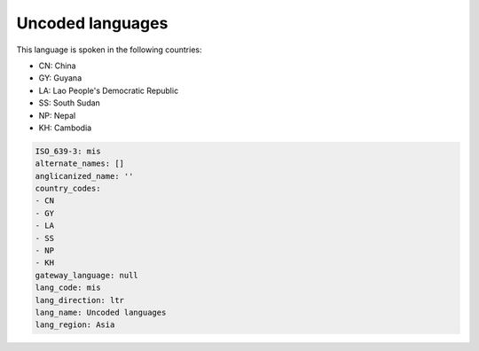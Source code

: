 .. _mis:

Uncoded languages
=================

This language is spoken in the following countries:

* CN: China
* GY: Guyana
* LA: Lao People's Democratic Republic
* SS: South Sudan
* NP: Nepal
* KH: Cambodia

.. code-block:: yaml

    ISO_639-3: mis
    alternate_names: []
    anglicanized_name: ''
    country_codes:
    - CN
    - GY
    - LA
    - SS
    - NP
    - KH
    gateway_language: null
    lang_code: mis
    lang_direction: ltr
    lang_name: Uncoded languages
    lang_region: Asia
    
